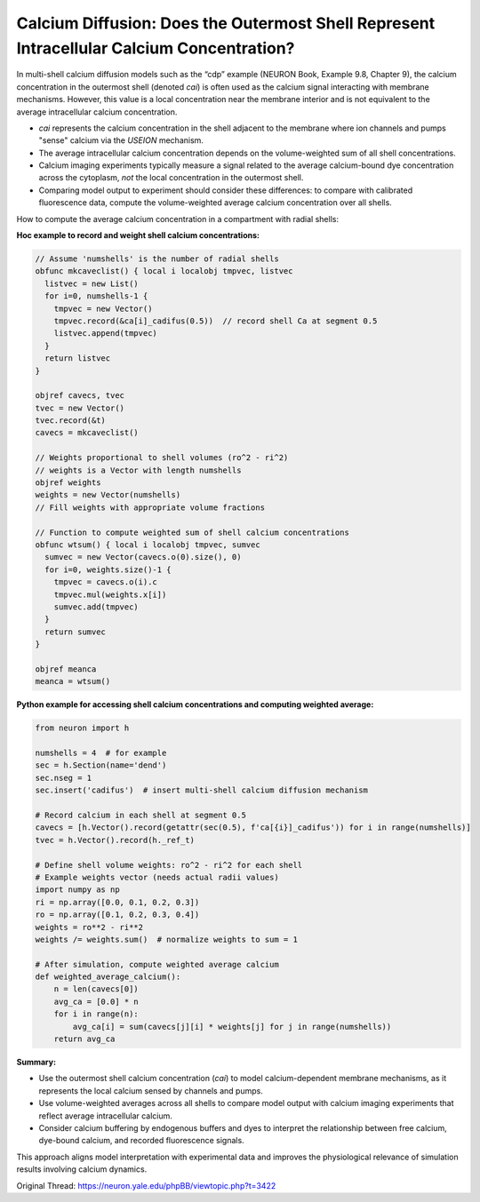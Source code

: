 Calcium Diffusion: Does the Outermost Shell Represent Intracellular Calcium Concentration?
=========================================================================================

In multi-shell calcium diffusion models such as the “cdp” example (NEURON Book, Example 9.8, Chapter 9), the calcium concentration in the outermost shell (denoted `cai`) is often used as the calcium signal interacting with membrane mechanisms. However, this value is a local concentration near the membrane interior and is not equivalent to the average intracellular calcium concentration.

- `cai` represents the calcium concentration in the shell adjacent to the membrane where ion channels and pumps "sense" calcium via the `USEION` mechanism.
- The average intracellular calcium concentration depends on the volume-weighted sum of all shell concentrations.
- Calcium imaging experiments typically measure a signal related to the average calcium-bound dye concentration across the cytoplasm, *not* the local concentration in the outermost shell.
- Comparing model output to experiment should consider these differences: to compare with calibrated fluorescence data, compute the volume-weighted average calcium concentration over all shells.

How to compute the average calcium concentration in a compartment with radial shells:

**Hoc example to record and weight shell calcium concentrations:**

.. code-block:: hoc

    // Assume 'numshells' is the number of radial shells
    obfunc mkcaveclist() { local i localobj tmpvec, listvec
      listvec = new List()
      for i=0, numshells-1 {
        tmpvec = new Vector()
        tmpvec.record(&ca[i]_cadifus(0.5))  // record shell Ca at segment 0.5
        listvec.append(tmpvec)
      }
      return listvec
    }

    objref cavecs, tvec
    tvec = new Vector()
    tvec.record(&t)
    cavecs = mkcaveclist()

    // Weights proportional to shell volumes (ro^2 - ri^2)
    // weights is a Vector with length numshells
    objref weights
    weights = new Vector(numshells)
    // Fill weights with appropriate volume fractions

    // Function to compute weighted sum of shell calcium concentrations
    obfunc wtsum() { local i localobj tmpvec, sumvec
      sumvec = new Vector(cavecs.o(0).size(), 0)
      for i=0, weights.size()-1 {
        tmpvec = cavecs.o(i).c
        tmpvec.mul(weights.x[i])
        sumvec.add(tmpvec)
      }
      return sumvec
    }

    objref meanca
    meanca = wtsum()


**Python example for accessing shell calcium concentrations and computing weighted average:**

.. code-block:: python

    from neuron import h

    numshells = 4  # for example
    sec = h.Section(name='dend')
    sec.nseg = 1
    sec.insert('cadifus')  # insert multi-shell calcium diffusion mechanism

    # Record calcium in each shell at segment 0.5
    cavecs = [h.Vector().record(getattr(sec(0.5), f'ca[{i}]_cadifus')) for i in range(numshells)]
    tvec = h.Vector().record(h._ref_t)

    # Define shell volume weights: ro^2 - ri^2 for each shell
    # Example weights vector (needs actual radii values)
    import numpy as np
    ri = np.array([0.0, 0.1, 0.2, 0.3])
    ro = np.array([0.1, 0.2, 0.3, 0.4])
    weights = ro**2 - ri**2
    weights /= weights.sum()  # normalize weights to sum = 1

    # After simulation, compute weighted average calcium
    def weighted_average_calcium():
        n = len(cavecs[0])
        avg_ca = [0.0] * n
        for i in range(n):
            avg_ca[i] = sum(cavecs[j][i] * weights[j] for j in range(numshells))
        return avg_ca

**Summary:**

- Use the outermost shell calcium concentration (`cai`) to model calcium-dependent membrane mechanisms, as it represents the local calcium sensed by channels and pumps.
- Use volume-weighted averages across all shells to compare model output with calcium imaging experiments that reflect average intracellular calcium.
- Consider calcium buffering by endogenous buffers and dyes to interpret the relationship between free calcium, dye-bound calcium, and recorded fluorescence signals.

This approach aligns model interpretation with experimental data and improves the physiological relevance of simulation results involving calcium dynamics.

Original Thread: https://neuron.yale.edu/phpBB/viewtopic.php?t=3422
